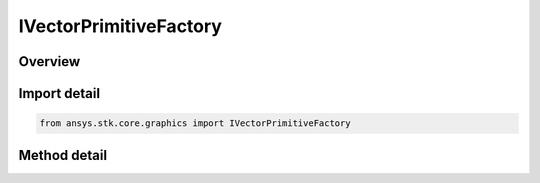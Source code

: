 IVectorPrimitiveFactory
=======================

.. py:class:: ansys.stk.core.graphics.IVectorPrimitiveFactory

   object
   
   Render a vector in the 3D scene. A vector is defined by a source (given by a reference frame) and a direction (given by a vector). Length is auto-calculated or can be set separately.

.. py:currentmodule:: IVectorPrimitiveFactory

Overview
--------

.. tab-set::

    .. tab-item:: Methods
        
        .. list-table::
            :header-rows: 0
            :widths: auto

            * - :py:attr:`~ansys.stk.core.graphics.IVectorPrimitiveFactory.initialize_with_direction`
              - Initialize a vector primitive with the specified reference frame as its source and pointing in direction dir.


Import detail
-------------

.. code-block:: python

    from ansys.stk.core.graphics import IVectorPrimitiveFactory



Method detail
-------------

.. py:method:: initialize_with_direction(self, referenceFrame: IVectorGeometryToolSystem, dir: IVectorGeometryToolVector, font: IGraphicsFont) -> IVectorPrimitive
    :canonical: ansys.stk.core.graphics.IVectorPrimitiveFactory.initialize_with_direction

    Initialize a vector primitive with the specified reference frame as its source and pointing in direction dir.

    :Parameters:

    **referenceFrame** : :obj:`~IVectorGeometryToolSystem`
    **dir** : :obj:`~IVectorGeometryToolVector`
    **font** : :obj:`~IGraphicsFont`

    :Returns:

        :obj:`~IVectorPrimitive`

